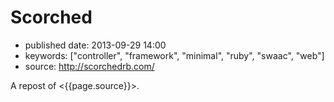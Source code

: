 * Scorched
  :PROPERTIES:
  :CUSTOM_ID: scorched
  :END:

- published date: 2013-09-29 14:00
- keywords: ["controller", "framework", "minimal", "ruby", "swaac", "web"]
- source: http://scorchedrb.com/

A repost of <{{page.source}}>.

#+BEGIN_QUOTE
  * [[http://scorchedrb.com][Simple, Powerful, Scorched]]
    :PROPERTIES:
    :CUSTOM_ID: simple-powerful-scorched
    :END:

  Scorched is a generic, unopinionated, DRY, light-weight web framework for Ruby. It provides a generic yet powerful set of constructs for processing HTTP requests, with which websites and applications of almost any scale can be built.

  If you've used a light-weight DSL-based Ruby web framework before, such as Sinatra, Scorched should look quite familiar. Scorched is a true evolutionary enhancement of Sinatra, with more power, focus, and less clutter.

  ** Getting Started
     :PROPERTIES:
     :CUSTOM_ID: getting-started
     :END:

  Install the canister...

  #+BEGIN_EXAMPLE
      $ gem install scorched
  #+END_EXAMPLE

  Open the valve...

  #+BEGIN_EXAMPLE
      # hello_world.ru
      require 'scorched'
      class App < Scorched::Controller
        get '/' do
          'hello world'
        end
      end
      run App
  #+END_EXAMPLE

  And light the flame...

  #+BEGIN_EXAMPLE
      $ rackup hello_world.ru
  #+END_EXAMPLE

  **** A Note on Requirements
       :PROPERTIES:
       :CUSTOM_ID: a-note-on-requirements
       :END:

  Scorched requires Ruby 2.0 or above. If you've got Ruby 2.0.0-p195 and newer, you're good. Otherwise, you need to ensure that your version of Ruby 2.0 includes [[http://bugs.ruby-lang.org/projects/ruby-trunk/repository/revisions/39919][changeset 39919]] in order to avoid suffering from [[http://bugs.ruby-lang.org/issues/8100][random segmentation faults]].

  ** The Errors of Our Past (and Present!)
     :PROPERTIES:
     :CUSTOM_ID: the-errors-of-our-past-and-present
     :END:

  One of the mistakes made by a lot of other Ruby frameworks is to not leverage the power of the class. Consequentially, this makes for some awkwardness. Helpers, for example, are a classical reinvention of what classes and modules are already made to solve. Scorched implements Controllers as classes, which, in addition to having their own DSL, allow you to define and call whatever you need as standard instance methods. The decision to allow developers to implement helpers and other common functionality as standard instance methods not only makes Controllers somewhat more predictable and familiar, but also allows for such helpers to be inheritable via plain old class inheritance.

  Another design oversight of other frameworks is the lack of consideration for the hierarchical nature of websites and the fact that sub-directories are often expected to inherit attributes of their parents. Scorched supports sub-controllers to any arbitrary depth, with each controller's configuration, filters, route conditions, etc. applied along the way. This can help in many areas of web development, including security, restful interfaces, and interchangeable content types.

  ** Design Philosophy
     :PROPERTIES:
     :CUSTOM_ID: design-philosophy
     :END:

  Scorched has a relatively simple design philosophy. The main objective is to keep Scorched lean and generic. Scorched refrains from expressing any opinion about how you should design and structure your application. The general idea is to give developers the constructs to quickly put together small, medium and even large websites and applications.

  There is little need for a framework to be opinionated if the opinions of the developer can be quickly and easily built into it on a per-application basis. To do this effectively, developers will really need to understand Scorched, and the best way to facilitate that is to lower the learning curve, by keeping the core design logical, predictable and concise.

  ** Magicians Not Welcome
     :PROPERTIES:
     :CUSTOM_ID: magicians-not-welcome
     :END:

  Scorched aims to be raw and transparent. Magic has no place. A thoughtful and simple design means there's no requirement for magic. Because of that, most developers should be able to master Scorched in an evening.

  Part of what keeps Scorched lightweight is that unlike other lightweight web frameworks that attempt to hide Rack in the background, Scorched makes no such attempt, very rarely providing functionality that overlaps with what's already provided by Rack. In fact, familiarity with Rack is somewhat of a pre-requisite to mastering Scorched.

  ** First Impressions
     :PROPERTIES:
     :CUSTOM_ID: first-impressions
     :END:

  #+BEGIN_EXAMPLE
      class MyApp < Scorched::Controller

        # From the most simple route possible...
        get '/' do
          "Hello World"
        end

        # To something that gets the muscle's flexing
        route '/articles/:title/::opts', 2, method: ['GET', 'POST'], content_type: :json do
          # Do what you want in here. Note, the second argument is the optional route priority.
        end

        # Anonymous controllers allow for convenient route grouping to which filters and conditions can be applied
        controller conditions: {media_type: 'application/json'} do
          get '/articles/*' do |page|
            {title: 'Scorched Rocks', body: '...', created_at: '27/08/2012', created_by: 'Bob'}
          end

          after do
            response.body = response.body.to_json
          end
        end

        # The things you get for free by using Classes for Controllers (...that's directed at you Padrino)
        def my_little_helper
          # Do some crazy awesome stuff that no route can resist using.
        end

        # You can always avoid the routing helpers and add mappings manually. Anything that responds to #call is a valid
        # target, with the only minor exception being that proc's are instance_exec'd, not call'd.
        self << {pattern: '/admin', priority: 10, target: My3rdPartyAdminApp}
        self << {pattern: '**', conditions: {maintenance_mode: true}, target: proc { |env|
          @request.body << 'Maintenance underway, please be patient.'
        }}
      end
  #+END_EXAMPLE

  This API shouldn't look too foreign to anyone familiar with frameworks like Sinatra, and the potential power at hand should be obvious. The =route= method demonstrates a few minor features of Scorched:

  - Multi-method routes - Because sometimes the difference between a GET and POST can be a single line of code. If no methods are provided, the route receives all HTTP methods.
  - Named Wildcards - Not an original idea, but you may note the named wildcard with the double colon. This maps to the '**' glob directive, which will span forward-slashes while matching. The single asterisk (or colon) behaves like the single asterisk glob directive, and will not match forward-slashes.
  - Route priorities - Routes (referred to as mappings internally) can be assigned priorities. A priority can be any arbitrary number by which the routes are ordered. The higher the number, the higher the priority.
  - Conditions - Conditions are merely procs defined on the controller which are inherited (and can be overriden) by child controllers. When a request comes in, mappings that match the requested URL, first have their conditions evaluated in the context of the controller instance, before control is handed off to the target associated with that mapping. It's a very simple implementation that comes with a lot of flexibility.

  ** Links
     :PROPERTIES:
     :CUSTOM_ID: links
     :END:

  - [[http://scorchedrb.com][Website]]
  - [[http://rubydoc.info/gems/scorched][Online API Reference]]
  - [[http://github.com/wardrop/Scorched][GitHub Project]]
  - [[http://github.com/wardrop/Scorched/issues][Issue Tracker]]
  - [[https://groups.google.com/d/forum/scorched][Discussion/Mailing List]]

  Using Scorched v0.16
#+END_QUOTE
